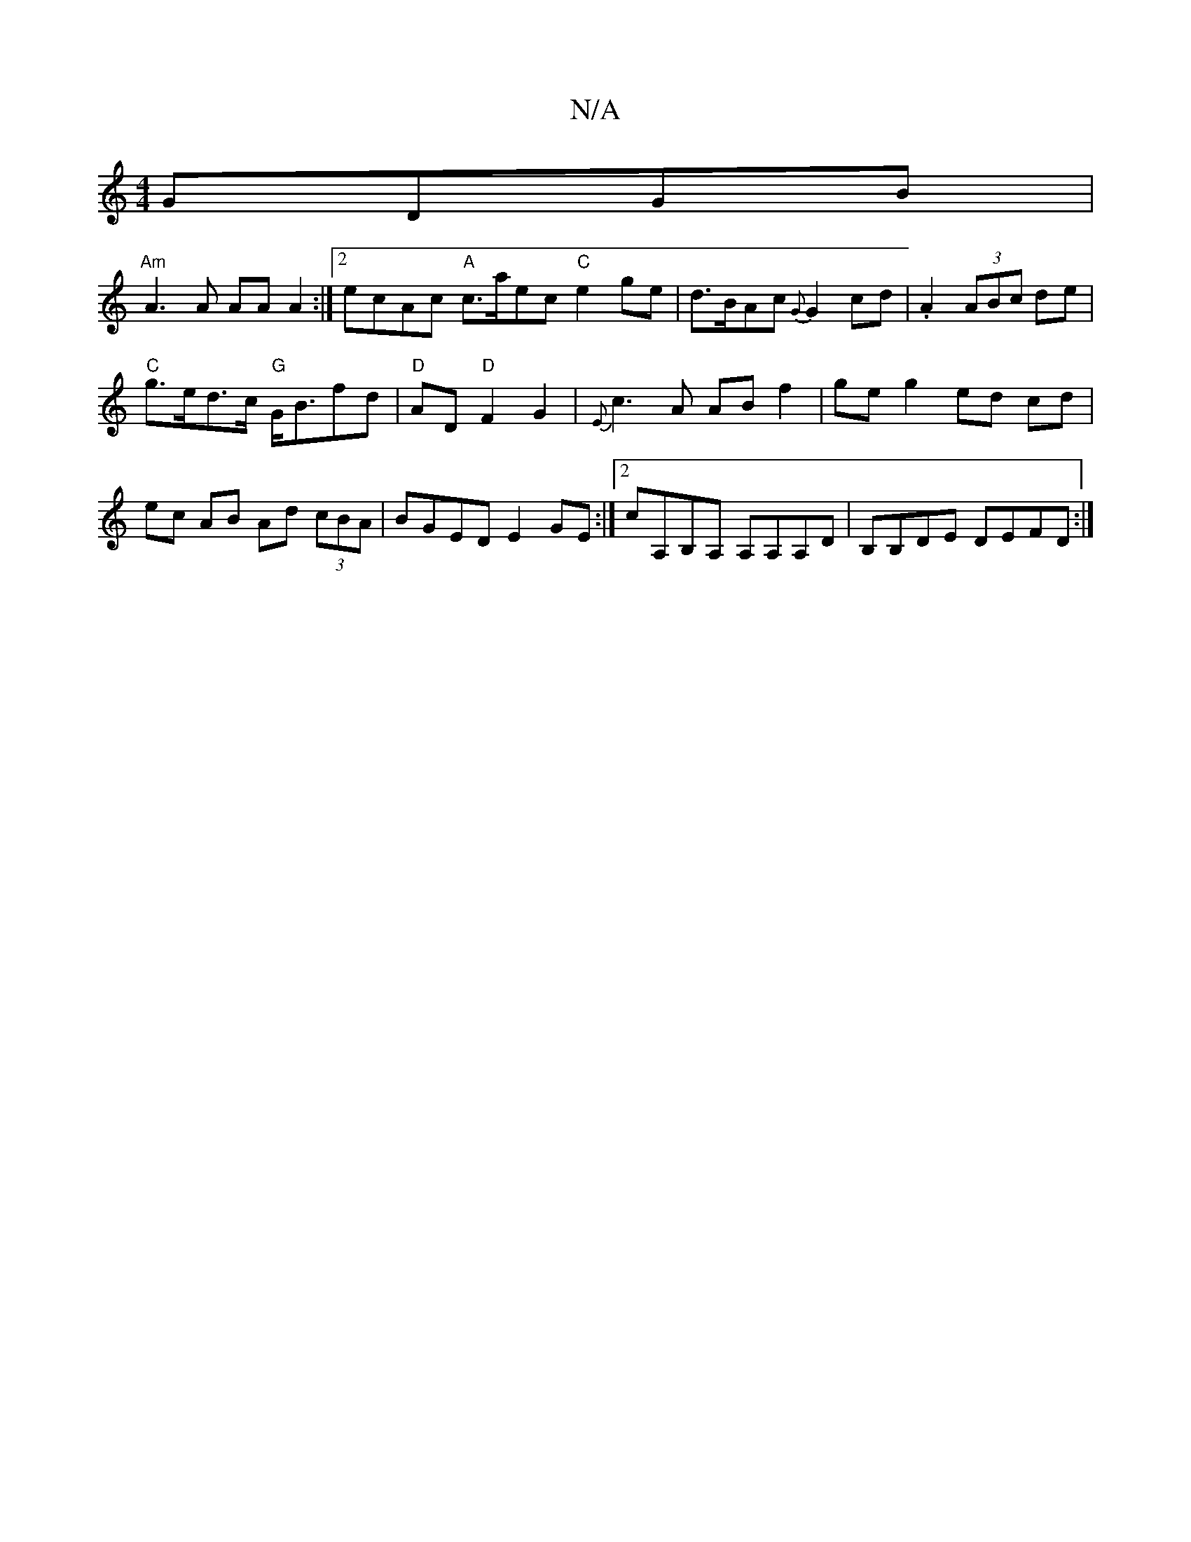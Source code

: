 X:1
T:N/A
M:4/4
R:N/A
K:Cmajor
 GDGB |
"Am"A3A AA A2 :|2 ecAc "A"c>aec "C"e2ge|d>BAc {G}G2 cd|.A2 (3ABc de |
"C"g>ed>c "G"G<Bfd | "D" AD"D"F2 G2|{E}c3 A AB f2|ge g2 ed cd|ec AB Ad (3 cBA|BGED E2GE:|2 cA,B,A, A,A,A,D|B,B,DE DEFD:|2 
